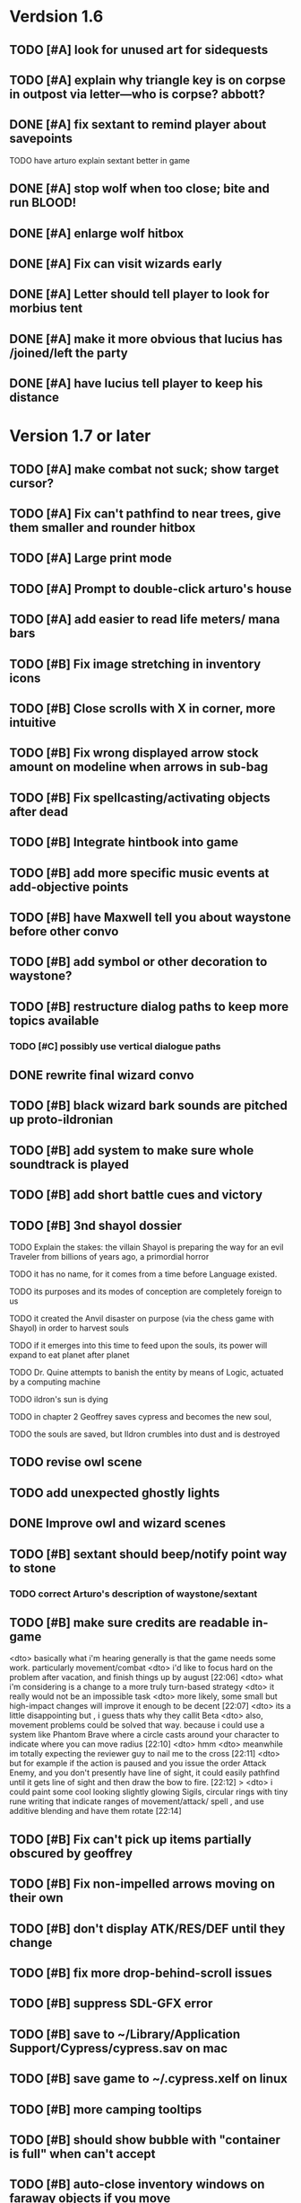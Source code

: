 #+PROPERTY: Effort_ALL 0:15 0:30 1:00 2:00 3:00 4:00 5:00 6:00 7:00
#+COLUMNS: %60ITEM(Task) %12Effort(Estimated Effort){:} %CLOCKSUM

* Verdsion 1.6


** TODO [#A] look for unused art for sidequests

** TODO [#A] explain why triangle key is on corpse in outpost via letter---who is corpse? abbott?


** DONE [#A] fix sextant to remind player about savepoints
   CLOSED: [2014-07-28 Mon 21:02]
**** TODO have arturo explain sextant better in game

** DONE [#A] stop wolf when too close; bite and run BLOOD!
   CLOSED: [2014-07-28 Mon 20:21]

** DONE [#A] enlarge wolf hitbox 
   CLOSED: [2014-07-28 Mon 20:21]

** DONE [#A] Fix can visit wizards early
   CLOSED: [2014-07-28 Mon 20:56]
** DONE [#A] Letter should tell player to look for morbius tent
   CLOSED: [2014-07-28 Mon 20:21]

** DONE [#A] make it more obvious that lucius has /joined/left the party
   CLOSED: [2014-07-28 Mon 20:56]

** DONE [#A] have lucius tell player to keep his distance
   CLOSED: [2014-07-28 Mon 20:53]


* Version 1.7 or later

** TODO [#A] make combat not suck; show target cursor?
** TODO [#A] Fix can't pathfind to near trees, give them smaller and rounder hitbox


** TODO [#A] Large print mode
** TODO [#A] Prompt to double-click arturo's house
** TODO [#A] add easier to read life meters/ mana bars
** TODO [#B] Fix image stretching in inventory icons
   :PROPERTIES:
   :Effort:   1:00
   :END:

** TODO [#B] Close scrolls with X in corner, more intuitive


** TODO [#B] Fix wrong displayed arrow stock amount on modeline when arrows in sub-bag
   :PROPERTIES:
   :Effort:   0:15
   :END: 
** TODO [#B] Fix spellcasting/activating objects after dead
   :PROPERTIES:
   :Effort:   0:15
   :END:

** TODO [#B] Integrate hintbook into game
** TODO [#B] add more specific music events at add-objective points
** TODO [#B] have Maxwell tell you about waystone before other convo

** TODO [#B] add symbol or other decoration to waystone?
** TODO [#B] restructure dialog paths to keep more topics available
*** TODO [#C] possibly use vertical dialogue paths

** DONE rewrite final wizard convo
   CLOSED: [2014-07-28 Mon 17:57]
** TODO [#B] black wizard bark sounds are pitched up proto-ildronian
** TODO [#B] add system to make sure whole soundtrack is played
** TODO [#B] add short battle cues and victory
** TODO [#B] 3nd shayol dossier
**** TODO Explain the stakes: the villain Shayol is preparing the way for an evil Traveler from billions of years ago, a primordial horror
**** TODO it has no name, for it comes from a time before Language existed.
**** TODO its purposes and its modes of conception are completely foreign to us
**** TODO it created the Anvil disaster on purpose (via the chess game with Shayol) in order to harvest souls 
**** TODO if it emerges into this time to feed upon the souls, its power will expand to eat planet after planet
**** TODO Dr. Quine attempts to banish the entity by means of Logic, actuated by a computing machine
**** TODO ildron's sun is dying
**** TODO in chapter 2 Geoffrey saves cypress and becomes the new soul, 
**** TODO the souls are saved, but Ildron crumbles into dust and is destroyed

** TODO revise owl scene

** TODO add unexpected ghostly lights

** DONE Improve owl and wizard scenes
   CLOSED: [2014-07-28 Mon 17:59]

** TODO [#B] sextant should beep/notify point way to stone
*** TODO correct Arturo's description of waystone/sextant

** TODO [#B] make sure credits are readable in-game


<dto> basically what i'm hearing generally is that the game needs some
      work. particularly movement/combat
<dto> i'd like to focus hard on the problem after vacation, and finish things
      up by august  [22:06]
<dto> what i'm considering is a change to a more truly turn-based strategy
<dto> it really would not be an impossible task
<dto> more likely, some small but high-impact changes will improve it enough
      to be decent  [22:07]
<dto> its a little disappointing but , i guess thats why they callit Beta
<dto> also, movement problems could be solved that way. because i could use a
      system like Phantom Brave where a circle casts around your character to
      indicate where you can move radius  [22:10]
<dto> hmm
<dto> meanwhile im totally expecting the reviewer guy to nail me to the cross
								        [22:11]
<dto> but for example if the action is paused and you issue the order Attack
      Enemy, and you don't presently have line of sight, it could easily
      pathfind until it gets line of sight and then draw the bow to fire.  
								        [22:12]
>  <dto> i could paint some cool looking slightly glowing Sigils, circular rings
      with tiny rune writing that indicate ranges of movement/attack/ spell ,
      and use additive blending and have them rotate   [22:14]

** TODO [#B] Fix can't pick up items partially obscured by geoffrey

** TODO [#B] Fix non-impelled arrows moving on their own
   :PROPERTIES:
   :Effort:   0:15
   :END: 
** TODO [#B] don't display ATK/RES/DEF until they change
** TODO [#B] fix more drop-behind-scroll issues
** TODO [#B] suppress SDL-GFX error 
** TODO [#B] save to ~/Library/Application Support/Cypress/cypress.sav on mac
** TODO [#B] save game to ~/.cypress.xelf on linux
** TODO [#B] more camping tooltips
** TODO [#B] should show bubble with "container is full" when can't accept
   :PROPERTIES:
   :Effort:   0:15
   :END:
** TODO [#B] auto-close inventory windows on faraway objects if you move
   :PROPERTIES:
   :Effort:   0:15
   :END:
** TODO [#C] incorporate illegible map

** TODO [#B] implement conversation log / journal
   :PROPERTIES:
   :Effort:   1:00
   :END:
** TODO [#B] text bubbles should not clip against the right edge of the screen
** TODO [#A] should allow to click gear as well as plate to unlock puzzle
   :PROPERTIES:
   :Effort:   0:15
   :END:
** TODO [#A] Add and repaint some different tree/shrub types
   :PROPERTIES:
   :Effort:   3:00
   :END:
** TODO [#A] don't allow spawning geoffrey in obstacle
   :PROPERTIES:
   :Effort:   0:30
   :END:
** TODO [#B] Weather, cloud shadows, snow, rainloop
** TODO [#B] add by-topic notebook for scrolls, journal entries, hints
** TODO [#B] in-inventory multi-move of quantities
** TODO [#B] fix onscreen enemies not pursuing
** DONE [#B] have geoffrey bark "I can't reach that" on drag-fail
   CLOSED: [2014-07-20 Sun 04:37]
** TODO [#B] remove all 2nd-person references
** TODO [#B] auto-letter-label carried bags
** TODO [#B] show NPC name at top of talk-gump
** TODO [#B] tell user about picking up stuff (maybe Lucius comments on things again?)
** TODO [#B] change garden near arturo's to frozen-garden
** TODO [#B] fix potions and herbs to not trigger color blindness issues
** TODO [#B] suppress extra application window on Windows
** TODO [#B] puddles should be obstacles and cracks should surround 
** TODO [#B] expand arturo's beginning conversations. 
** TODO [#B] larger font/scroll options for visually impaired
** TODO [#B] Always register right-click on scroll even when pointer moves
** TODO [#B] destroy bubbles when closing gumps
   :PROPERTIES:
   :Effort:   0:15
   :END:
** TODO [#B] toggle spellbook / inventory with S I not just open
   :PROPERTIES:
   :Effort:   0:15
   :END:
** TODO [#B] fix game doesn't close console window after X'ing out game window on MS Windows
   :PROPERTIES:
   :Effort:   0:30
   :END:
** TODO [#B] fix clicking through dialog choice buttons
   :PROPERTIES:
   :Effort:   0:15
   :END:
** TODO [#B] fix being able to drop items unreachably faraway
   :PROPERTIES:
   :Effort:   0:15
   :END:
** TODO [#A] Implement bleeding and blood tracks in the snow
   :PROPERTIES:
   :Effort:   1:00
   :END:
** TODO [#B] double click should not reset bow timer
** TODO [#B] Reduce attack/defense when very hungry
** TODO [#A] Add slight aim jitter when shivering/freezing
** TODO [#B] Lucius should avoid monsters (are they :solid)?
** TODO [#B] Protection (15 mana) (1 nightshade)
   :PROPERTIES:
   :Effort:   1:00
   :END:
*** Temporary 35% reduction in combat damage received
** TODO [#B] don't require / ship vera fonts
** TODO [#B] import old castle-wall style background at 80% transparency
** TODO [#B] Allow specified map-row and map-col "specials" and allow one special per map (default is twig or something)
** TODO [#B] Spirit of Warrior (marks good hunting zones)
** TODO [#B] Abandoned well / ruin
** TODO [#C] write design doc for tenebrae deep station
** TODO [#C] consider scaling down to save resolution
** TODO [#C] call NSSearchPathForDirectoriesInDomains to    find the application support folder
** TODO [#C] Improve convo system, implement embedded keywords, easier Actions
** TODO [#C] cartomancy puzzle future
** TODO [#C] true fullscreen separate EXE
** TODO [#C] Add notebook to remember clues
** TODO [#C] Fix scratchy click sounds
** TODO [#C] place description bubble near cursor, not near corner of object
   :PROPERTIES:
   :Effort:   0:15
   :END:
** TODO [#C] fix jittery diagonal scrolling
   :PROPERTIES:
   :Effort:   1:00
   :END:
** TODO [#C] allow inventory/spellbook pinning to remember locaiton on next open?
   :PROPERTIES:
   :Effort:   0:15
   :END:
** TODO [#C] fix z-sorting of player remains
   :PROPERTIES:
   :Effort:   0:15
   :END:
** TODO [#C] help scroll accessible at any time
** TODO [#C] Show arrow hover indicator when enemy properly targeted

** TODO [#C] Paint furs (and/or Protection from Cold tome found on wiz0rds)
** TODO [#C] Import older unused ancient road ochre stuff
** TODO [#C] show object names on hover, save click for action?
** TODO [#C] ancient gate w/silver basement / xalcyon bow
   :PROPERTIES:
   :Effort:   1:00
   :END:
** TODO [#C] xalcyon armor
   :PROPERTIES:
   :Effort:   0:15
   :END:
** TODO [#C] Triangle time key
   :PROPERTIES:
   :Effort:   0:15
   :END: 
** TODO [#C] triangle time cube
   :PROPERTIES:
   :Effort:   0:30
   :END:

* Optional

** TODO [#C] allow char follows mouse cursor while RMB held?
** TODO [#C] sometimes a random carved stone with lore in the middle of the woods
** TODO [#C] snow footprints?
** TODO [#C] telekinesis spell
** TODO [#C] Make thornweed less common in warm areas, since it's not needed then
** TODO [#C] add stone wells
** TODO [#C] import more valisade stones
** TODO [#C] implement snow/rain with additive blending
   :PROPERTIES:
   :Effort:   1:00
   :END:
** TODO [#C] add synth bird tweets and tweeting birds that fly out of trees when disturbed
   :PROPERTIES:
   :Effort:   1:00
   :END:
** TODO [#C] Lucius can remark upon nearby objects as a way of exposing some Lore.
   :PROPERTIES:
   :Effort:   1:00
   :END: 
** TODO [#C] Add heuristic to try to choose a decent spot, when target space isn't occupiable
   :PROPERTIES:
   :Effort:   1:00
   :END:
*** TODO this is needed for wolf to chase human when human w/smaller bounding box is near an obstacle
** TODO [#C] Conversation system should be more flexible
** TODO [#C] Allow special verb/action where game stops for a target of USEing
** TODO [#C] preload textures when possible---allow method for preloading and default field of resource names
** TODO [#C] Add Clockwork Valisade Knight
   :PROPERTIES:
   :Effort:   3:00
   :END:
** TODO [#C] Paint some nicer pine trees
   :PROPERTIES:
   :Effort:   1:00
   :END:
** TODO [#C] Explosion (20 mana) (1 nightshade, 1 stone)
   :PROPERTIES:
   :Effort:   2:00
   :END:
*** 90% chance of scorching several enemies in target area
** TODO [#C] Write lore for various sources
*** TODO Default object lore
*** TODO Stone monk
    :PROPERTIES:
    :Effort:   0:30
    :END:
*** TODO Letters from Quine in caves etc
    :PROPERTIES:
    :Effort:   1:00
    :END:
**** TODO Also spell scrolls and food in metal boxes
*** TODO Skull seance
    :PROPERTIES:
    :Effort:   1:00
    :END:
*** TODO Books
** TODO [#C] Cause Fear (15 mana) (1 nightshade)
*** 80% chance of enemy fleeing
** TODO [#C] Dispel magic (20 mana) (1 ginseng)
*** 60% chance of removing ordinary spell effects. 
** TODO [#C] day/night cycle; survive each day; end it by camping 
** TODO [#C] Night/camp dream sequences
** TODO [#C] Cryptghasts that glide and dart
** TODO [#C] Fix mac window resizing bugs
** TODO [#C] Control Q and Command q should quit game
** TODO [#C] Abstractify the sounds and/or find new ones in archive
** TODO [#C] fadein/out console-style startup screens with copyright info, sbcl "made with alien lisp" etc
** TODO [#C] townspeople side quests
   :PROPERTIES:
   :Effort:   1:00
   :END:
** TODO [#C] add secrets in less-used parts of map
   :PROPERTIES:
   :Effort:   1:00
   :END:
* Archived Entries

** DONE Slightly more firewood / ginseng especially in gardens
   CLOSED: [2014-05-20 Tue 18:33]
   :PROPERTIES:
   :ARCHIVE_TIME: 2014-05-21 Wed 19:48
   :ARCHIVE_FILE: ~/cypress/valisade.org
   :ARCHIVE_OLPATH: Part I
   :ARCHIVE_CATEGORY: valisade
   :ARCHIVE_TODO: DONE
   :END:

** DONE Implement saving progress at ancient Waystones
   CLOSED: [2014-05-20 Tue 18:06]
   :PROPERTIES:
   :ARCHIVE_TIME: 2014-05-21 Wed 19:48
   :ARCHIVE_FILE: ~/cypress/valisade.org
   :ARCHIVE_OLPATH: Part I
   :ARCHIVE_CATEGORY: valisade
   :ARCHIVE_TODO: DONE
   :END:

** DONE [#B] Use generic scroll image/layout for dialogue
   CLOSED: [2014-05-21 Wed 19:48]
   :PROPERTIES:
   :ARCHIVE_TIME: 2014-05-21 Wed 19:49
   :ARCHIVE_FILE: ~/cypress/valisade.org
   :ARCHIVE_OLPATH: Part I
   :ARCHIVE_CATEGORY: valisade
   :ARCHIVE_TODO: DONE
   :END:

** DONE Add some black wolves in frozen forest
   CLOSED: [2014-05-21 Wed 19:48]
   :PROPERTIES:
   :Effort:   1:00
   :ARCHIVE_TIME: 2014-05-21 Wed 19:49
   :ARCHIVE_FILE: ~/cypress/valisade.org
   :ARCHIVE_OLPATH: Part I
   :ARCHIVE_CATEGORY: valisade
   :ARCHIVE_TODO: DONE
   :END:

** DONE [#B] Revise enemy-damages-geoffrey situation
   CLOSED: [2014-05-21 Wed 19:52]
   :PROPERTIES:
   :Effort:   1:00
   :ARCHIVE_TIME: 2014-05-21 Wed 21:56
   :ARCHIVE_FILE: ~/cypress/valisade.org
   :ARCHIVE_OLPATH: Part I
   :ARCHIVE_CATEGORY: valisade
   :ARCHIVE_TODO: DONE
   :END:
*** DONE some enemies should do more damage
    CLOSED: [2014-05-21 Wed 19:52]

** DONE [#A] Make magic potions more common
   CLOSED: [2014-05-21 Wed 22:02]
   :PROPERTIES:
   :ARCHIVE_TIME: 2014-05-21 Wed 22:02
   :ARCHIVE_FILE: ~/cypress/valisade.org
   :ARCHIVE_OLPATH: Part I
   :ARCHIVE_CATEGORY: valisade
   :ARCHIVE_TODO: DONE
   :END:
*** DONE [#A] Switch to new red=health/blue=mana/green=hunger potion graphics. 
    CLOSED: [2014-05-21 Wed 22:02]

** DONE [#A] fix can't camp here again
   CLOSED: [2014-05-21 Wed 22:11]
   :PROPERTIES:
   :Effort:   0:15
   :ARCHIVE_TIME: 2014-05-21 Wed 23:26
   :ARCHIVE_FILE: ~/cypress/valisade.org
   :ARCHIVE_OLPATH: Part I
   :ARCHIVE_CATEGORY: valisade
   :ARCHIVE_TODO: DONE
   :END:

** DONE [#A] Add Alonso owl song investigation Expedition report.
   CLOSED: [2014-05-21 Wed 22:28]
   :PROPERTIES:
   :Effort:   0:30
   :ARCHIVE_TIME: 2014-05-21 Wed 23:26
   :ARCHIVE_FILE: ~/cypress/valisade.org
   :ARCHIVE_OLPATH: Part I
   :ARCHIVE_CATEGORY: valisade
   :ARCHIVE_TODO: DONE
   :END:

** DONE [#A] Finish screech owl flute northern cave quest (gears)
   CLOSED: [2014-05-21 Wed 23:25]
   :PROPERTIES:
   :Effort:   0:30
   :ARCHIVE_TIME: 2014-05-21 Wed 23:26
   :ARCHIVE_FILE: ~/cypress/valisade.org
   :ARCHIVE_OLPATH: Part I
   :ARCHIVE_CATEGORY: valisade
   :ARCHIVE_TODO: DONE
   :END:
*** DONE finish owl dialogue
    CLOSED: [2014-05-21 Wed 23:25]

** DONE she will give you a gear and the means of finding the other 2 gears in a ruin and cave to the southeast
   CLOSED: [2014-05-21 Wed 23:25]
   :PROPERTIES:
   :ARCHIVE_TIME: 2014-05-21 Wed 23:26
   :ARCHIVE_FILE: ~/cypress/valisade.org
   :ARCHIVE_OLPATH: Part I
   :ARCHIVE_CATEGORY: valisade
   :ARCHIVE_TODO: DONE
   :END:

** DONE implement southeastern cave with armor
   CLOSED: [2014-05-21 Wed 23:25]
   :PROPERTIES:
   :ARCHIVE_TIME: 2014-05-21 Wed 23:26
   :ARCHIVE_FILE: ~/cypress/valisade.org
   :ARCHIVE_OLPATH: Part I
   :ARCHIVE_CATEGORY: valisade
   :ARCHIVE_TODO: DONE
   :END:

** DONE whoremembers -> who-remembers
   CLOSED: [2014-06-27 Fri 13:55]
   :PROPERTIES:
   :ARCHIVE_TIME: 2014-06-27 Fri 13:55
   :ARCHIVE_FILE: ~/cypress/valisade.org
   :ARCHIVE_CATEGORY: valisade
   :ARCHIVE_TODO: DONE
   :END:

** DONE fix can't reopen scroll of helping
   CLOSED: [2014-06-26 Thu 13:40]
   :PROPERTIES:
   :ARCHIVE_TIME: 2014-06-27 Fri 14:27
   :ARCHIVE_FILE: ~/cypress/valisade.org
   :ARCHIVE_OLPATH: Part I
   :ARCHIVE_CATEGORY: valisade
   :ARCHIVE_TODO: DONE
   :END:

** DONE fix thunder missing ogg crash
   CLOSED: [2014-06-25 Wed 16:34]
   :PROPERTIES:
   :ARCHIVE_TIME: 2014-06-27 Fri 14:27
   :ARCHIVE_FILE: ~/cypress/valisade.org
   :ARCHIVE_OLPATH: Part I
   :ARCHIVE_CATEGORY: valisade
   :ARCHIVE_TODO: DONE
   :END:

** DONE [#A] Hold Creature spell, uses Nightshade and freezes nearest creature
   CLOSED: [2014-05-22 Thu 00:34]
   :PROPERTIES:
   :Effort:   0:30
   :ARCHIVE_TIME: 2014-06-27 Fri 14:27
   :ARCHIVE_FILE: ~/cypress/valisade.org
   :ARCHIVE_OLPATH: Part I
   :ARCHIVE_CATEGORY: valisade
   :ARCHIVE_TODO: DONE
   :END:
*** TODO use shrunk darkness.png to implement additive sparkle halos

** DONE don't run enemies when paused
   CLOSED: [2014-07-02 Wed 14:50]
   :PROPERTIES:
   :ARCHIVE_TIME: 2014-07-02 Wed 14:50
   :ARCHIVE_FILE: ~/cypress/valisade.org
   :ARCHIVE_OLPATH: Beta/change to clicking modeline status to open Status scroll
   :ARCHIVE_CATEGORY: valisade
   :ARCHIVE_TODO: DONE
   :END:

** DONE [#A] change to right-click on geoffrey for Pause
   CLOSED: [2014-07-02 Wed 14:50]
   :PROPERTIES:
   :Effort:   2:00
   :ARCHIVE_TIME: 2014-07-02 Wed 14:50
   :ARCHIVE_FILE: ~/cypress/valisade.org
   :ARCHIVE_OLPATH: Beta
   :ARCHIVE_CATEGORY: valisade
   :ARCHIVE_TODO: DONE
   :END:

** DONE [#A] show discovered waystones on map as red asterisk
   CLOSED: [2014-07-02 Wed 21:46]
   :PROPERTIES:
   :Effort:   0:15
   :ARCHIVE_TIME: 2014-07-02 Wed 21:46
   :ARCHIVE_FILE: ~/cypress/valisade.org
   :ARCHIVE_OLPATH: Beta
   :ARCHIVE_CATEGORY: valisade
   :ARCHIVE_TODO: DONE
   :END:

** DONE "right click the ground in order to move geoffrey"
   CLOSED: [2014-07-02 Wed 23:16]
   :PROPERTIES:
   :Effort:   0:15
   :ARCHIVE_TIME: 2014-07-02 Wed 23:17
   :ARCHIVE_FILE: ~/cypress/valisade.org
   :ARCHIVE_OLPATH: Beta/Add more tooltip help
   :ARCHIVE_CATEGORY: valisade
   :ARCHIVE_TODO: DONE
   :END:

** DONE "double-click Lucius to talk"
   CLOSED: [2014-07-02 Wed 23:16]
   :PROPERTIES:
   :Effort:   0:15
   :ARCHIVE_TIME: 2014-07-02 Wed 23:17
   :ARCHIVE_FILE: ~/cypress/valisade.org
   :ARCHIVE_OLPATH: Beta/Add more tooltip help
   :ARCHIVE_CATEGORY: valisade
   :ARCHIVE_TODO: DONE
   :END:

** DONE alistair needs a :talk-more menu
   CLOSED: [2014-07-04 Fri 16:42]
   :PROPERTIES:
   :ARCHIVE_TIME: 2014-07-04 Fri 16:42
   :ARCHIVE_FILE: ~/cypress/valisade.org
   :ARCHIVE_OLPATH: Beta
   :ARCHIVE_CATEGORY: valisade
   :ARCHIVE_TODO: DONE
   :END:

** DONE double click enemies to attack
   CLOSED: [2014-07-03 Thu 18:25]
   :PROPERTIES:
   :Effort:   0:15
   :ARCHIVE_TIME: 2014-07-04 Fri 16:42
   :ARCHIVE_FILE: ~/cypress/valisade.org
   :ARCHIVE_OLPATH: Beta/Add more tooltip help
   :ARCHIVE_CATEGORY: valisade
   :ARCHIVE_TODO: DONE
   :END:

** TODO [#A] Fix tent immobilization bug
   :PROPERTIES:
   :Effort:   0:15
   :ARCHIVE_TIME: 2014-07-04 Fri 16:44
   :ARCHIVE_FILE: ~/cypress/valisade.org
   :ARCHIVE_OLPATH: Beta
   :ARCHIVE_CATEGORY: valisade
   :ARCHIVE_TODO: TODO
   :END:

** DONE Fix wrong z-sorting of stairwells
   CLOSED: [2014-07-04 Fri 21:54]
   :PROPERTIES:
   :ARCHIVE_TIME: 2014-07-05 Sat 04:03
   :ARCHIVE_FILE: ~/cypress/valisade.org
   :ARCHIVE_OLPATH: Beta
   :ARCHIVE_CATEGORY: valisade
   :ARCHIVE_TODO: DONE
   :END:

** DONE require traveling a certain distance away from starting point in order to travel
   CLOSED: [2014-07-04 Fri 19:42]
   :PROPERTIES:
   :ARCHIVE_TIME: 2014-07-05 Sat 04:03
   :ARCHIVE_FILE: ~/cypress/valisade.org
   :ARCHIVE_OLPATH: Beta
   :ARCHIVE_CATEGORY: valisade
   :ARCHIVE_TODO: DONE
   :END:

** DONE [#A] special skull seance sidequest where you find a cemetery hint in the northern ruins basement
   CLOSED: [2014-07-04 Fri 21:54]
   :PROPERTIES:
   :ARCHIVE_TIME: 2014-07-05 Sat 04:03
   :ARCHIVE_FILE: ~/cypress/valisade.org
   :ARCHIVE_OLPATH: Beta
   :ARCHIVE_CATEGORY: valisade
   :ARCHIVE_TODO: DONE
   :END:

** DONE [#A] Display ATK/DEF/PRT on status line
   CLOSED: [2014-07-04 Fri 21:54]
   :PROPERTIES:
   :ARCHIVE_TIME: 2014-07-05 Sat 04:03
   :ARCHIVE_FILE: ~/cypress/valisade.org
   :ARCHIVE_OLPATH: Beta
   :ARCHIVE_CATEGORY: valisade
   :ARCHIVE_TODO: DONE
   :END:

** DONE [#A] Enemies should be nastier overall
   CLOSED: [2014-07-04 Fri 21:54]
   :PROPERTIES:
   :Effort:   0:30
   :ARCHIVE_TIME: 2014-07-05 Sat 04:03
   :ARCHIVE_FILE: ~/cypress/valisade.org
   :ARCHIVE_OLPATH: Beta
   :ARCHIVE_CATEGORY: valisade
   :ARCHIVE_TODO: DONE
   :END:

** DONE [#A] Fix pathfind bypassing copper gate and getting stuck
   CLOSED: [2014-07-04 Fri 21:54]
   :PROPERTIES:
   :Effort:   2:00
   :ARCHIVE_TIME: 2014-07-05 Sat 04:03
   :ARCHIVE_FILE: ~/cypress/valisade.org
   :ARCHIVE_OLPATH: Beta
   :ARCHIVE_CATEGORY: valisade
   :ARCHIVE_TODO: DONE
   :END:

** DONE [#A] Fix ruin basement crash/renderfuck
   CLOSED: [2014-07-04 Fri 21:54]
   :PROPERTIES:
   :Effort:   1:00
   :ARCHIVE_TIME: 2014-07-05 Sat 04:03
   :ARCHIVE_FILE: ~/cypress/valisade.org
   :ARCHIVE_OLPATH: Beta
   :ARCHIVE_CATEGORY: valisade
   :ARCHIVE_TODO: DONE
   :END:

** TODO [#A] Add hint about low magic: camping/ potion / flowers
   :PROPERTIES:
   :ARCHIVE_TIME: 2014-07-05 Sat 06:42
   :ARCHIVE_FILE: ~/cypress/valisade.org
   :ARCHIVE_OLPATH: Beta
   :ARCHIVE_CATEGORY: valisade
   :ARCHIVE_TODO: TODO
   :END:

** TODO [#A] Add hint about white flowers
   :PROPERTIES:
   :ARCHIVE_TIME: 2014-07-05 Sat 06:42
   :ARCHIVE_FILE: ~/cypress/valisade.org
   :ARCHIVE_OLPATH: Beta
   :ARCHIVE_CATEGORY: valisade
   :ARCHIVE_TODO: TODO
   :END:

** TODO [#A] Exchange leather and silver clothes
   :PROPERTIES:
   :ARCHIVE_TIME: 2014-07-05 Sat 06:42
   :ARCHIVE_FILE: ~/cypress/valisade.org
   :ARCHIVE_OLPATH: Beta
   :ARCHIVE_CATEGORY: valisade
   :ARCHIVE_TODO: TODO
   :END:

** DONE [#A] Fix crystal arrow crash
   CLOSED: [2014-07-09 Wed 11:14]
   :PROPERTIES:
   :ARCHIVE_TIME: 2014-07-19 Sat 11:22
   :ARCHIVE_FILE: ~/cypress/valisade.org
   :ARCHIVE_CATEGORY: valisade
   :ARCHIVE_TODO: DONE
   :END:

** DONE [#A] Fix erroneously dropping objects behind scroll gump when intending to put them inside
   CLOSED: [2014-07-09 Wed 11:14]
   :PROPERTIES:
   :ARCHIVE_TIME: 2014-07-19 Sat 11:22
   :ARCHIVE_FILE: ~/cypress/valisade.org
   :ARCHIVE_CATEGORY: valisade
   :ARCHIVE_TODO: DONE
   :END:

** DONE [#A] Fix getting stuck at right/other edges of map
   CLOSED: [2014-07-09 Wed 11:38]
   :PROPERTIES:
   :ARCHIVE_TIME: 2014-07-19 Sat 11:22
   :ARCHIVE_FILE: ~/cypress/valisade.org
   :ARCHIVE_CATEGORY: valisade
   :ARCHIVE_TODO: DONE
   :END:
*** DONE add heuristic to warp geoffrey a bit toward the center of the map if he becomes lodged
    CLOSED: [2014-07-09 Wed 11:38]

** DONE [#A] Fix bug where geoffrey dies if game paused while in contact w enemy
   CLOSED: [2014-07-09 Wed 11:38]
   :PROPERTIES:
   :ARCHIVE_TIME: 2014-07-19 Sat 11:22
   :ARCHIVE_FILE: ~/cypress/valisade.org
   :ARCHIVE_CATEGORY: valisade
   :ARCHIVE_TODO: DONE
   :END:

** DONE [#A] Fix alonso basement bug layout where corpse is out in dark
   CLOSED: [2014-07-09 Wed 11:42]
   :PROPERTIES:
   :ARCHIVE_TIME: 2014-07-19 Sat 11:22
   :ARCHIVE_FILE: ~/cypress/valisade.org
   :ARCHIVE_CATEGORY: valisade
   :ARCHIVE_TODO: DONE
   :END:

** TODO [#A] Black Wizard battle scene
   :PROPERTIES:
   :Effort:   2:00
   :ARCHIVE_TIME: 2014-07-19 Sat 11:23
   :ARCHIVE_FILE: ~/cypress/valisade.org
   :ARCHIVE_CATEGORY: valisade
   :ARCHIVE_TODO: TODO
   :END:
*** TODO [#A] wax cylinder w creepy message
    :PROPERTIES:
    :Effort:   3:00
    :END:

** TODO [#A] Eastern Cave
   :PROPERTIES:
   :Effort:   1:00
   :ARCHIVE_TIME: 2014-07-19 Sat 11:23
   :ARCHIVE_FILE: ~/cypress/valisade.org
   :ARCHIVE_CATEGORY: valisade
   :ARCHIVE_TODO: TODO
   :END:
*** TODO Mechamonk Claudius tells you about the ancient road to Valisade
    :PROPERTIES:
    :Effort:   1:00
    :END:

** TODO [#A] 2nd cylinder
   :PROPERTIES:
   :Effort:   1:00
   :ARCHIVE_TIME: 2014-07-19 Sat 11:23
   :ARCHIVE_FILE: ~/cypress/valisade.org
   :ARCHIVE_CATEGORY: valisade
   :ARCHIVE_TODO: TODO
   :END:

** TODO [#A] Cabin scene
   :PROPERTIES:
   :ARCHIVE_TIME: 2014-07-19 Sat 11:23
   :ARCHIVE_FILE: ~/cypress/valisade.org
   :ARCHIVE_CATEGORY: valisade
   :ARCHIVE_TODO: TODO
   :END:
*** TODO [#A] Extreme cold furs for visiting amalia's cabin
    :PROPERTIES:
    :Effort:   0:30
    :END:
*** TODO [#A] cylindrophone
    :PROPERTIES:
    :Effort:   0:30
    :END:
*** TODO [#A] Frozen river with skeleton archers
    :PROPERTIES:
    :Effort:   2:00
    :END:
*** TODO [#A] amalia's cabin with inkwell/feather
    :PROPERTIES:
    :Effort:   1:00
    :END:

** TODO [#A] Cypress tree garden
   :PROPERTIES:
   :Effort:   2:45
   :ARCHIVE_TIME: 2014-07-19 Sat 11:23
   :ARCHIVE_FILE: ~/cypress/valisade.org
   :ARCHIVE_CATEGORY: valisade
   :ARCHIVE_TODO: TODO
   :END:
*** TODO second owl with story of cypress
    :PROPERTIES:
    :Effort:   2:00
    :END:
*** TODO must place inkwell and quill pen on ancient stone to trigger endgame
    :PROPERTIES:
    :Effort:   0:15
    :END:
*** TODO [#A] final scene with abstract voice and amalia subtitles
    :PROPERTIES:
    :Effort:   0:30
    :END:

** TODO [#C] should show-error when pathfinding fails ONLY for geoffrey
   :PROPERTIES:
   :Effort:   0:15
   :ARCHIVE_TIME: 2014-07-19 Sat 11:54
   :ARCHIVE_FILE: ~/cypress/valisade.org
   :ARCHIVE_CATEGORY: valisade
   :ARCHIVE_TODO: TODO
   :END:

** TODO [#B] show cemetery hint
   :PROPERTIES:
   :ARCHIVE_TIME: 2014-07-19 Sat 11:54
   :ARCHIVE_FILE: ~/cypress/valisade.org
   :ARCHIVE_CATEGORY: valisade
   :ARCHIVE_TODO: TODO
   :END:

** TODO [#B] make nice trailer vid
   :PROPERTIES:
   :ARCHIVE_TIME: 2014-07-19 Sat 11:55
   :ARCHIVE_FILE: ~/cypress/valisade.org
   :ARCHIVE_CATEGORY: valisade
   :ARCHIVE_TODO: TODO
   :END:

** TODO [#B] add more Alistair dialogue/history, make sure player reads about mecha
   :PROPERTIES:
   :ARCHIVE_TIME: 2014-07-19 Sat 11:55
   :ARCHIVE_FILE: ~/cypress/valisade.org
   :ARCHIVE_CATEGORY: valisade
   :ARCHIVE_TODO: TODO
   :END:

** TODO [#A] Add return stairwells to basement ruins
   :PROPERTIES:
   :ARCHIVE_TIME: 2014-07-19 Sat 11:56
   :ARCHIVE_FILE: ~/cypress/valisade.org
   :ARCHIVE_CATEGORY: valisade
   :ARCHIVE_TODO: TODO
   :END:

** TODO [#C] require reaching middle 1/3 of level in order to travel?
   :PROPERTIES:
   :Effort:   0:30
   :ARCHIVE_TIME: 2014-07-19 Sat 11:57
   :ARCHIVE_FILE: ~/cypress/valisade.org
   :ARCHIVE_CATEGORY: valisade
   :ARCHIVE_TODO: TODO
   :END:

** TODO [#C] Beginnings of Ancient road
   :PROPERTIES:
   :ARCHIVE_TIME: 2014-07-19 Sat 11:57
   :ARCHIVE_FILE: ~/cypress/valisade.org
   :ARCHIVE_CATEGORY: valisade
   :ARCHIVE_TODO: TODO
   :END:

** DONE [#A] Fix missing spellcasting animation
   CLOSED: [2014-07-19 Sat 17:32]
   :PROPERTIES:
   :ARCHIVE_TIME: 2014-07-19 Sat 18:05
   :ARCHIVE_FILE: ~/cypress/valisade.org
   :ARCHIVE_OLPATH: 1.2
   :ARCHIVE_CATEGORY: valisade
   :ARCHIVE_TODO: DONE
   :END:

** DONE [#A] Fix sometimes missing bow animation and fire animation
   CLOSED: [2014-07-19 Sat 18:05]
   :PROPERTIES:
   :ARCHIVE_TIME: 2014-07-19 Sat 18:05
   :ARCHIVE_FILE: ~/cypress/valisade.org
   :ARCHIVE_OLPATH: 1.2
   :ARCHIVE_CATEGORY: valisade
   :ARCHIVE_TODO: DONE
   :END:

** DONE [#A] Fix items disappearing past 16th position in gump
   CLOSED: [2014-07-19 Sat 18:05]
   :PROPERTIES:
   :ARCHIVE_TIME: 2014-07-19 Sat 18:05
   :ARCHIVE_FILE: ~/cypress/valisade.org
   :ARCHIVE_OLPATH: 1.2
   :ARCHIVE_CATEGORY: valisade
   :ARCHIVE_TODO: DONE
   :END:

** DONE [#A] Fix rendering bug with tooltip on map sector
   CLOSED: [2014-07-19 Sat 18:05]
   :PROPERTIES:
   :Effort:   0:15
   :ARCHIVE_TIME: 2014-07-19 Sat 18:05
   :ARCHIVE_FILE: ~/cypress/valisade.org
   :ARCHIVE_OLPATH: 1.2
   :ARCHIVE_CATEGORY: valisade
   :ARCHIVE_TODO: DONE
   :END:

** DONE [#A] Fix missing bow/arrow animations
   CLOSED: [2014-07-19 Sat 18:06]
   :PROPERTIES:
   :ARCHIVE_TIME: 2014-07-19 Sat 18:06
   :ARCHIVE_FILE: ~/cypress/valisade.org
   :ARCHIVE_OLPATH: 1.2
   :ARCHIVE_CATEGORY: valisade
   :ARCHIVE_TODO: DONE
   :END:

** TODO [#A] disable opening remains when enemies are near
   :PROPERTIES:
   :ARCHIVE_TIME: 2014-07-19 Sat 18:06
   :ARCHIVE_FILE: ~/cypress/valisade.org
   :ARCHIVE_OLPATH: 1.2
   :ARCHIVE_CATEGORY: valisade
   :ARCHIVE_TODO: TODO
   :END:

** TODO [#A] Coherent message when geoffrey's inventory full
   :PROPERTIES:
   :ARCHIVE_TIME: 2014-07-19 Sat 18:06
   :ARCHIVE_FILE: ~/cypress/valisade.org
   :ARCHIVE_OLPATH: 1.2
   :ARCHIVE_CATEGORY: valisade
   :ARCHIVE_TODO: TODO
   :END:

** DONE [#A] disable tent as container
   CLOSED: [2014-07-19 Sat 18:57]
   :PROPERTIES:
   :ARCHIVE_TIME: 2014-07-19 Sat 19:59
   :ARCHIVE_FILE: ~/cypress/valisade.org
   :ARCHIVE_OLPATH: 1.2
   :ARCHIVE_CATEGORY: valisade
   :ARCHIVE_TODO: DONE
   :END:

** DONE [#A] Fix side quest consumed skull bug
   CLOSED: [2014-07-19 Sat 19:59]
   :PROPERTIES:
   :ARCHIVE_TIME: 2014-07-19 Sat 19:59
   :ARCHIVE_FILE: ~/cypress/valisade.org
   :ARCHIVE_OLPATH: 1.2
   :ARCHIVE_CATEGORY: valisade
   :ARCHIVE_TODO: DONE
   :END:

** DONE [#A] Tell user which square is current, that they must click adjacent squares
   CLOSED: [2014-07-19 Sat 18:57]
   :PROPERTIES:
   :ARCHIVE_TIME: 2014-07-19 Sat 19:59
   :ARCHIVE_FILE: ~/cypress/valisade.org
   :ARCHIVE_OLPATH: 1.2
   :ARCHIVE_CATEGORY: valisade
   :ARCHIVE_TODO: DONE
   :END:

** DONE [#A] start player with small supply of 6 firewood
   CLOSED: [2014-07-19 Sat 18:57]
   :PROPERTIES:
   :ARCHIVE_TIME: 2014-07-19 Sat 19:59
   :ARCHIVE_FILE: ~/cypress/valisade.org
   :ARCHIVE_OLPATH: 1.2
   :ARCHIVE_CATEGORY: valisade
   :ARCHIVE_TODO: DONE
   :END:

** DONE [#A] indicate bag fullover on gump
   CLOSED: [2014-07-19 Sat 18:57]
   :PROPERTIES:
   :ARCHIVE_TIME: 2014-07-19 Sat 19:59
   :ARCHIVE_FILE: ~/cypress/valisade.org
   :ARCHIVE_OLPATH: 1.2
   :ARCHIVE_CATEGORY: valisade
   :ARCHIVE_TODO: DONE
   :END:

** TODO [#A] don't allow dragging books into spellbook!
   :PROPERTIES:
   :ARCHIVE_TIME: 2014-07-19 Sat 19:59
   :ARCHIVE_FILE: ~/cypress/valisade.org
   :ARCHIVE_OLPATH: 1.2
   :ARCHIVE_CATEGORY: valisade
   :ARCHIVE_TODO: TODO
   :END:

** DONE [#A] add a *current-objective* string
   CLOSED: [2014-07-20 Sun 04:32]
   :PROPERTIES:
   :ARCHIVE_TIME: 2014-07-20 Sun 04:32
   :ARCHIVE_FILE: ~/cypress/valisade.org
   :ARCHIVE_OLPATH: 1.2
   :ARCHIVE_CATEGORY: valisade
   :ARCHIVE_TODO: DONE
   :END:

** DONE [#A] explain Resistance/Attack/Defense in-game
   CLOSED: [2014-07-20 Sun 04:34]
   :PROPERTIES:
   :ARCHIVE_TIME: 2014-07-20 Sun 04:34
   :ARCHIVE_FILE: ~/cypress/valisade.org
   :ARCHIVE_CATEGORY: valisade
   :ARCHIVE_TODO: DONE
   :END:

** DONE [#A] music should be a little more frequent
   CLOSED: [2014-07-19 Sat 19:59]
   :PROPERTIES:
   :ARCHIVE_TIME: 2014-07-20 Sun 04:35
   :ARCHIVE_FILE: ~/cypress/valisade.org
   :ARCHIVE_CATEGORY: valisade
   :ARCHIVE_TODO: DONE
   :END:

** DONE change stone of remembrance graphic to round stone;
   CLOSED: [2014-07-20 Sun 18:45]
   :PROPERTIES:
   :ARCHIVE_TIME: 2014-07-21 Mon 05:55
   :ARCHIVE_FILE: ~/cypress/valisade.org
   :ARCHIVE_OLPATH: Story
   :ARCHIVE_CATEGORY: valisade
   :ARCHIVE_TODO: DONE
   :END:

** DONE put small ruined building near stone of remembrance
   CLOSED: [2014-07-20 Sun 19:14]
   :PROPERTIES:
   :ARCHIVE_TIME: 2014-07-21 Mon 05:55
   :ARCHIVE_FILE: ~/cypress/valisade.org
   :ARCHIVE_OLPATH: Story
   :ARCHIVE_CATEGORY: valisade
   :ARCHIVE_TODO: DONE
   :END:

** DONE VALISADE. move monastery valisade ruins to near town using old ochre road tiles on yellow grass
   CLOSED: [2014-07-21 Mon 05:55]
   :PROPERTIES:
   :ARCHIVE_TIME: 2014-07-21 Mon 05:56
   :ARCHIVE_FILE: ~/cypress/valisade.org
   :ARCHIVE_OLPATH: Story
   :ARCHIVE_CATEGORY: valisade
   :ARCHIVE_TODO: DONE
   :END:
*** DONE Correct lucius monastery dialogue
    CLOSED: [2014-07-21 Mon 05:55]

** DONE north ruins and area should not be too cold, but should have snowy background and just ruin-wall and cobble and small-ruin
   CLOSED: [2014-07-22 Tue 00:28]
   :PROPERTIES:
   :ARCHIVE_TIME: 2014-07-22 Tue 00:28
   :ARCHIVE_FILE: ~/cypress/valisade.org
   :ARCHIVE_OLPATH: Story/wax cylinder and key should be found in north ruins
   :ARCHIVE_CATEGORY: valisade
   :ARCHIVE_TODO: DONE
   :END:

** TODO have maxwell give you a silver book whose contents are untranslated
   :PROPERTIES:
   :ARCHIVE_TIME: 2014-07-23 Wed 17:37
   :ARCHIVE_FILE: ~/cypress/valisade.org
   :ARCHIVE_OLPATH: Story
   :ARCHIVE_CATEGORY: valisade
   :ARCHIVE_TODO: TODO
   :END:
*** TODO arturo and madeline should mention maxwell as a source of information
*** TODO he will speak of translation spell,
*** TODO get translation spell and explanation thereof and nightshade from Alistair

** DONE [#A] escape should close all gumps
   CLOSED: [2014-07-23 Wed 19:17]
   :PROPERTIES:
   :Effort:   0:15
   :ARCHIVE_TIME: 2014-07-23 Wed 20:01
   :ARCHIVE_FILE: ~/cypress/valisade.org
   :ARCHIVE_OLPATH: Story
   :ARCHIVE_CATEGORY: valisade
   :ARCHIVE_TODO: DONE
   :END:

** DONE [#A] Show intro blank screen with letter and scroll gump, (even just a card) and quine explanation
   CLOSED: [2014-07-23 Wed 19:11]
   :PROPERTIES:
   :ARCHIVE_TIME: 2014-07-23 Wed 20:01
   :ARCHIVE_FILE: ~/cypress/valisade.org
   :ARCHIVE_OLPATH: Story
   :ARCHIVE_CATEGORY: valisade
   :ARCHIVE_TODO: DONE
   :END:
*** DONE [#A] show quine summons hint
    CLOSED: [2014-07-23 Wed 19:11]

** DONE fix first quine letter to say he is making more gears and another cave.
   CLOSED: [2014-07-23 Wed 19:19]
   :PROPERTIES:
   :ARCHIVE_TIME: 2014-07-23 Wed 20:01
   :ARCHIVE_FILE: ~/cypress/valisade.org
   :ARCHIVE_OLPATH: Story
   :ARCHIVE_CATEGORY: valisade
   :ARCHIVE_TODO: DONE
   :END:

** DONE Move silver bow to Valisade ruins
   CLOSED: [2014-07-23 Wed 20:03]
   :PROPERTIES:
   :ARCHIVE_TIME: 2014-07-23 Wed 20:03
   :ARCHIVE_FILE: ~/cypress/valisade.org
   :ARCHIVE_OLPATH: Story/Valisade Ruins basement library scene requiring Triangle Key
   :ARCHIVE_CATEGORY: valisade
   :ARCHIVE_TODO: DONE
   :END:

** DONE expand wax cylinder letter from dr. quine for southeastern cave
   CLOSED: [2014-07-23 Wed 20:01]
   :PROPERTIES:
   :ARCHIVE_TIME: 2014-07-23 Wed 20:03
   :ARCHIVE_FILE: ~/cypress/valisade.org
   :ARCHIVE_OLPATH: Story/Improve pre-wizard cave scene and wax cylinder letter / events
   :ARCHIVE_CATEGORY: valisade
   :ARCHIVE_TODO: DONE
   :END:
*** DONE this should explain amalia connection somehow
    CLOSED: [2014-07-23 Wed 20:01]
**** DONE They sought a Prescient woman for generations but missed amalia , who eluded htem to become the cypress, but became trapped
     CLOSED: [2014-07-23 Wed 20:01]
***** DONE they wished to harness her ability
      CLOSED: [2014-07-23 Wed 20:01]

** DONE [#C] Shayol dossier should be found in valisade ruins
   CLOSED: [2014-07-26 Sat 20:00]
   :PROPERTIES:
   :ARCHIVE_TIME: 2014-07-26 Sat 20:00
   :ARCHIVE_FILE: ~/cypress/valisade.org
   :ARCHIVE_OLPATH: Story
   :ARCHIVE_CATEGORY: valisade
   :ARCHIVE_TODO: DONE
   :END:

*** DONE Write encrypted ancient Shayol dossier letter from 5 KYA
    CLOSED: [2014-07-26 Sat 20:00]

** DONE add wax cylinder to morbius tent
   CLOSED: [2014-07-28 Mon 09:33]
   :PROPERTIES:
   :ARCHIVE_TIME: 2014-07-28 Mon 17:57
   :ARCHIVE_FILE: ~/cypress/valisade.org
   :ARCHIVE_CATEGORY: valisade
   :ARCHIVE_TODO: DONE
   :END:

** DONE Improve pre-wizard cave scene and wax cylinder letter / events
   CLOSED: [2014-07-23 Wed 20:03]
   :PROPERTIES:
   :ARCHIVE_TIME: 2014-07-28 Mon 17:58
   :ARCHIVE_FILE: ~/cypress/valisade.org
   :ARCHIVE_CATEGORY: valisade
   :ARCHIVE_TODO: DONE
   :END:

** TODO Valisade Ruins basement library scene requiring Triangle Key
   :PROPERTIES:
   :ARCHIVE_TIME: 2014-07-28 Mon 17:58
   :ARCHIVE_FILE: ~/cypress/valisade.org
   :ARCHIVE_CATEGORY: valisade
   :ARCHIVE_TODO: TODO
   :END:
*** TODO use triangle key to unseal documents and bone flute later at Valisade
*** TODO get story item and or something at valisade

** TODO revise endgame to include Gray Archer
   :PROPERTIES:
   :ARCHIVE_TIME: 2014-07-28 Mon 17:58
   :ARCHIVE_FILE: ~/cypress/valisade.org
   :ARCHIVE_CATEGORY: valisade
   :ARCHIVE_TODO: TODO
   :END:
*** TODO initially conversation!
*** TODO we are fated to meet thus. for we are both chess pieces must see one another. 
*** TODO pen/inkwell/scroll found on him

** DONE remove puddles from frozen meadow/forest
   CLOSED: [2014-07-23 Wed 18:06]
   :PROPERTIES:
   :ARCHIVE_TIME: 2014-07-28 Mon 17:59
   :ARCHIVE_FILE: ~/cypress/valisade.org
   :ARCHIVE_CATEGORY: valisade
   :ARCHIVE_TODO: DONE
   :END:

** DONE silver book tells you of secret small cemetery to west of Northern ruin, so go there get lay key, unlock north ruin
   CLOSED: [2014-07-23 Wed 17:59]
   :PROPERTIES:
   :ARCHIVE_TIME: 2014-07-28 Mon 17:59
   :ARCHIVE_FILE: ~/cypress/valisade.org
   :ARCHIVE_OLPATH: revise owl scene
   :ARCHIVE_CATEGORY: valisade
   :ARCHIVE_TODO: DONE
   :END:
*** DONE Write silver journal entries, it's raining ash
    CLOSED: [2014-07-23 Wed 17:59]

** DONE Connect ruins quests back to Owl quest
   CLOSED: [2014-07-23 Wed 17:59]
   :PROPERTIES:
   :ARCHIVE_TIME: 2014-07-28 Mon 17:59
   :ARCHIVE_FILE: ~/cypress/valisade.org
   :ARCHIVE_CATEGORY: valisade
   :ARCHIVE_TODO: DONE
   :END:

** TODO [#A] Add more townspeople
   :PROPERTIES:
   :Effort:   2:00
   :ARCHIVE_TIME: 2014-07-28 Mon 17:59
   :ARCHIVE_FILE: ~/cypress/valisade.org
   :ARCHIVE_CATEGORY: valisade
   :ARCHIVE_TODO: TODO
   :END:
*** TODO [#B] townspeople should help teach game

** TODO [#B] Add curved stone mini gardens, curved-stone-1.png
   :PROPERTIES:
   :ARCHIVE_TIME: 2014-07-28 Mon 17:59
   :ARCHIVE_FILE: ~/cypress/valisade.org
   :ARCHIVE_CATEGORY: valisade
   :ARCHIVE_TODO: TODO
   :END:

** TODO [#A] make sure player doesn't miss savepoint dialog
   :PROPERTIES:
   :ARCHIVE_TIME: 2014-07-28 Mon 20:58
   :ARCHIVE_FILE: ~/cypress/valisade.org
   :ARCHIVE_OLPATH: Verdsion 1.6
   :ARCHIVE_CATEGORY: valisade
   :ARCHIVE_TODO: TODO
   :END:
**** TODO have maxwell bring player to it or at least tell.

